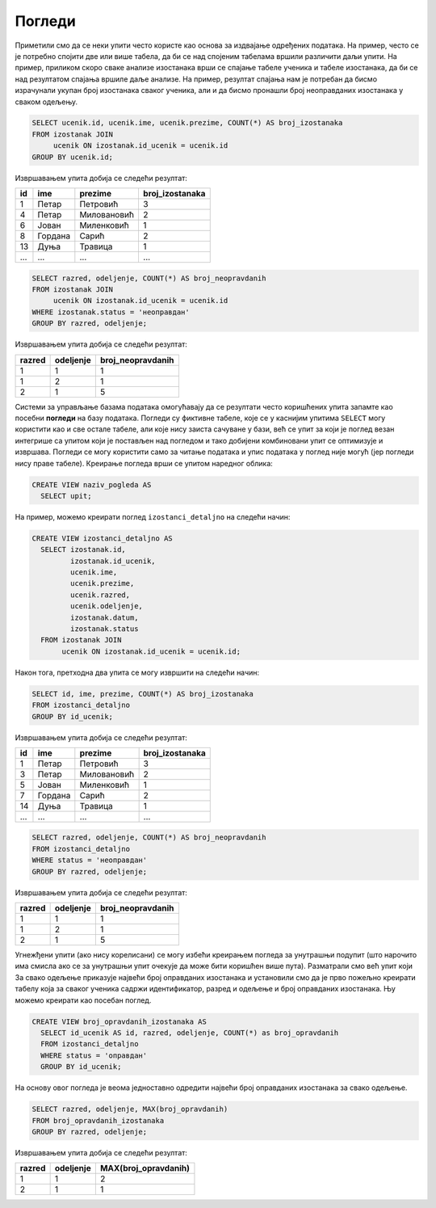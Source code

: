 Погледи
-------

Приметили смо да се неки упити често користе као основа за издвајање
одређених података. На пример, често се је потребно спојити две или
више табела, да би се над спојеним табелама вршили различити даљи
упити. На пример, приликом скоро сваке анализе изостанака врши се
спајање табеле ученика и табеле изостанака, да би се над резултатом
спајања вршиле даље анализе. На пример, резултат спајања нам је
потребан да бисмо израчунали укупан број изостанака сваког ученика,
али и да бисмо пронашли број неоправданих изостанака у сваком одељењу.

.. code-block:: sql

   SELECT ucenik.id, ucenik.ime, ucenik.prezime, COUNT(*) AS broj_izostanaka
   FROM izostanak JOIN
        ucenik ON izostanak.id_ucenik = ucenik.id
   GROUP BY ucenik.id;

Извршавањем упита добија се следећи резултат:

.. csv-table::
   :header:  "id", "ime", "prezime", "broj_izostanaka"
   :align: left

   "1", "Петар", "Петровић", "3"
   "4", "Петар", "Миловановић", "2"
   "6", "Јован", "Миленковић", "1"
   "8", "Гордана", "Сарић", "2"
   "13", "Дуња", "Травица", "1"
   ..., ..., ..., ...

.. code-block:: sql

   SELECT razred, odeljenje, COUNT(*) AS broj_neopravdanih
   FROM izostanak JOIN
        ucenik ON izostanak.id_ucenik = ucenik.id
   WHERE izostanak.status = 'неоправдан'
   GROUP BY razred, odeljenje;

Извршавањем упита добија се следећи резултат:

.. csv-table::
   :header:  "razred", "odeljenje", "broj_neopravdanih"
   :align: left

   "1", "1", "1"
   "1", "2", "1"
   "2", "1", "5"

Системи за управљање базама података омогућавају да се резултати често
коришћених упита запамте као посебни **погледи** на базу
података. Погледи су фиктивне табеле, које се у каснијим упитима
``SELECT`` могу користити као и све остале табеле, али које нису
заиста сачуване у бази, већ се упит за који је поглед везан интегрише
са упитом који је постављен над погледом и тако добијени комбиновани
упит се оптимизује и извршава. Погледи се могу користити само за
читање података и упис података у поглед није могућ (јер погледи нису
праве табеле). Креирање погледа врши се упитом наредног облика:

.. code-block:: sql

   CREATE VIEW naziv_pogleda AS
     SELECT upit;

На пример, можемо креирати поглед ``izostanci_detaljno`` на следећи начин:

.. code-block:: sql

   CREATE VIEW izostanci_detaljno AS
     SELECT izostanak.id,
            izostanak.id_ucenik,
            ucenik.ime,
            ucenik.prezime,
            ucenik.razred,
            ucenik.odeljenje,
            izostanak.datum,
            izostanak.status
     FROM izostanak JOIN
          ucenik ON izostanak.id_ucenik = ucenik.id;

Након тога, претходна два упита се могу извршити на следећи начин:

.. code-block:: sql

   SELECT id, ime, prezime, COUNT(*) AS broj_izostanaka
   FROM izostanci_detaljno
   GROUP BY id_ucenik;

Извршавањем упита добија се следећи резултат:

.. csv-table::
   :header:  "id", "ime", "prezime", "broj_izostanaka"
   :align: left

   "1", "Петар", "Петровић", "3"
   "3", "Петар", "Миловановић", "2"
   "5", "Јован", "Миленковић", "1"
   "7", "Гордана", "Сарић", "2"
   "14", "Дуња", "Травица", "1"
   ..., ..., ..., ...

.. code-block:: sql

   SELECT razred, odeljenje, COUNT(*) AS broj_neopravdanih
   FROM izostanci_detaljno
   WHERE status = 'неоправдан'
   GROUP BY razred, odeljenje;

Извршавањем упита добија се следећи резултат:

.. csv-table::
   :header:  "razred", "odeljenje", "broj_neopravdanih"
   :align: left

   "1", "1", "1"
   "1", "2", "1"
   "2", "1", "5"

Угнежђени упити (ако нису корелисани) се могу избећи креирањем погледа
за унутрашњи подупит (што нарочито има смисла ако се за унутрашњи упит
очекује да може бити коришћен више пута). Разматрали смо већ упит који
За свако одељење приказује највећи број оправданих изостанака и
установили смо да је прво пожељно креирати табелу која за сваког
ученика садржи идентификатор, разред и одељење и број оправданих
изостанака. Њу можемо креирати као посебан поглед.

.. code-block:: sql

   CREATE VIEW broj_opravdanih_izostanaka AS
     SELECT id_ucenik AS id, razred, odeljenje, COUNT(*) as broj_opravdanih
     FROM izostanci_detaljno
     WHERE status = 'оправдан'
     GROUP BY id_ucenik;

На основу овог погледа је веома једноставно одредити највећи број
оправданих изостанака за свако одељење.

.. code-block:: sql

   SELECT razred, odeljenje, MAX(broj_opravdanih)
   FROM broj_opravdanih_izostanaka
   GROUP BY razred, odeljenje;

Извршавањем упита добија се следећи резултат:

.. csv-table::
   :header:  "razred", "odeljenje", "MAX(broj_opravdanih)"
   :align: left

   "1", "1", "2"
   "2", "1", "1"

